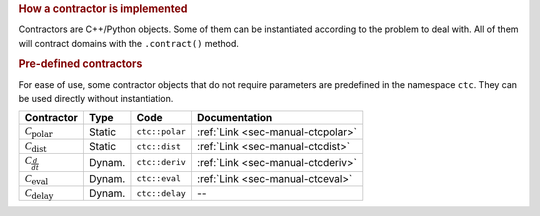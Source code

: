 .. rubric:: How a contractor is implemented

Contractors are C++/Python objects. Some of them can be instantiated according to the problem to deal with. All of them will contract domains with the ``.contract()`` method.

.. rubric:: Pre-defined contractors

For ease of use, some contractor objects that do not require parameters are predefined in the namespace ``ctc``.
They can be used directly without instantiation.

====================================  =======  ==============  ====================================
Contractor                            Type     Code            Documentation
====================================  =======  ==============  ====================================
:math:`\mathcal{C}_{\textrm{polar}}`  Static   ``ctc::polar``  :ref:`Link <sec-manual-ctcpolar>`
:math:`\mathcal{C}_{\textrm{dist}}`   Static   ``ctc::dist``   :ref:`Link <sec-manual-ctcdist>`
:math:`\mathcal{C}_{\frac{d}{dt}}`    Dynam.   ``ctc::deriv``  :ref:`Link <sec-manual-ctcderiv>`
:math:`\mathcal{C}_{\textrm{eval}}`   Dynam.   ``ctc::eval``   :ref:`Link <sec-manual-ctceval>`
:math:`\mathcal{C}_{\textrm{delay}}`  Dynam.   ``ctc::delay``  --
====================================  =======  ==============  ====================================